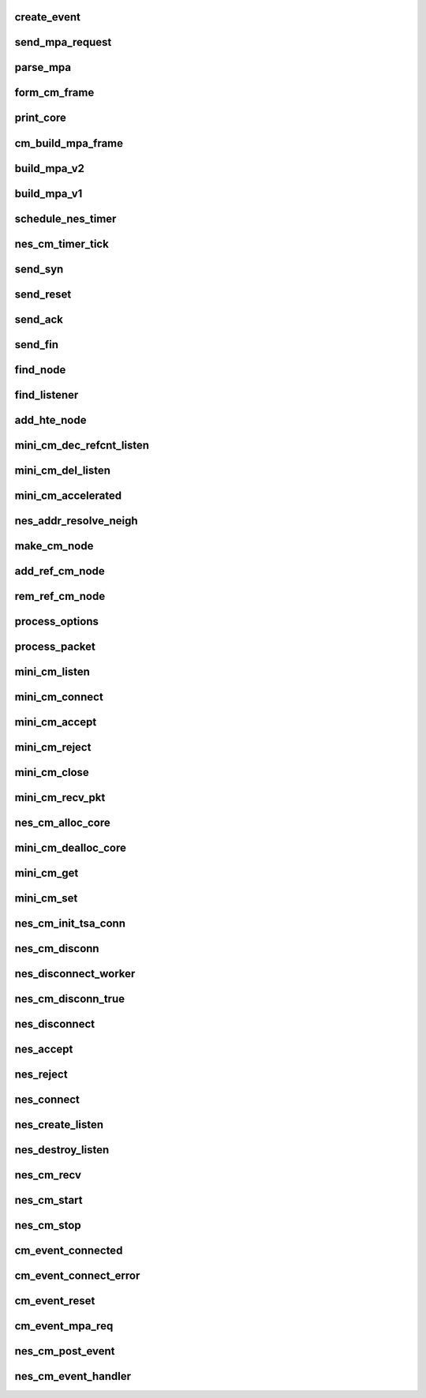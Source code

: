 .. -*- coding: utf-8; mode: rst -*-
.. src-file: drivers/infiniband/hw/nes/nes_cm.c

.. _`create_event`:

create_event
============

.. c:function:: struct nes_cm_event *create_event(struct nes_cm_node *cm_node, enum nes_cm_event_type type)

    :param struct nes_cm_node \*cm_node:
        *undescribed*

    :param enum nes_cm_event_type type:
        *undescribed*

.. _`send_mpa_request`:

send_mpa_request
================

.. c:function:: int send_mpa_request(struct nes_cm_node *cm_node, struct sk_buff *skb)

    :param struct nes_cm_node \*cm_node:
        *undescribed*

    :param struct sk_buff \*skb:
        *undescribed*

.. _`parse_mpa`:

parse_mpa
=========

.. c:function:: int parse_mpa(struct nes_cm_node *cm_node, u8 *buffer, u32 *type, u32 len)

    process a received TCP pkt, we are expecting an IETF MPA frame

    :param struct nes_cm_node \*cm_node:
        *undescribed*

    :param u8 \*buffer:
        *undescribed*

    :param u32 \*type:
        *undescribed*

    :param u32 len:
        *undescribed*

.. _`form_cm_frame`:

form_cm_frame
=============

.. c:function:: void form_cm_frame(struct sk_buff *skb, struct nes_cm_node *cm_node, void *options, u32 optionsize, void *data, u32 datasize, u8 flags)

    get a free packet and build empty frame Use node info to build.

    :param struct sk_buff \*skb:
        *undescribed*

    :param struct nes_cm_node \*cm_node:
        *undescribed*

    :param void \*options:
        *undescribed*

    :param u32 optionsize:
        *undescribed*

    :param void \*data:
        *undescribed*

    :param u32 datasize:
        *undescribed*

    :param u8 flags:
        *undescribed*

.. _`print_core`:

print_core
==========

.. c:function:: void print_core(struct nes_cm_core *core)

    dump a cm core

    :param struct nes_cm_core \*core:
        *undescribed*

.. _`cm_build_mpa_frame`:

cm_build_mpa_frame
==================

.. c:function:: int cm_build_mpa_frame(struct nes_cm_node *cm_node, u8 **start_buff, u16 *buff_len, u8 *pci_mem, u8 mpa_key)

    build a MPA V1 frame or MPA V2 frame

    :param struct nes_cm_node \*cm_node:
        *undescribed*

    :param u8 \*\*start_buff:
        *undescribed*

    :param u16 \*buff_len:
        *undescribed*

    :param u8 \*pci_mem:
        *undescribed*

    :param u8 mpa_key:
        *undescribed*

.. _`build_mpa_v2`:

build_mpa_v2
============

.. c:function:: void build_mpa_v2(struct nes_cm_node *cm_node, void *start_addr, u8 mpa_key)

    build a MPA V2 frame

    :param struct nes_cm_node \*cm_node:
        *undescribed*

    :param void \*start_addr:
        *undescribed*

    :param u8 mpa_key:
        *undescribed*

.. _`build_mpa_v1`:

build_mpa_v1
============

.. c:function:: void build_mpa_v1(struct nes_cm_node *cm_node, void *start_addr, u8 mpa_key)

    build a MPA V1 frame

    :param struct nes_cm_node \*cm_node:
        *undescribed*

    :param void \*start_addr:
        *undescribed*

    :param u8 mpa_key:
        *undescribed*

.. _`schedule_nes_timer`:

schedule_nes_timer
==================

.. c:function:: int schedule_nes_timer(struct nes_cm_node *cm_node, struct sk_buff *skb, enum nes_timer_type type, int send_retrans, int close_when_complete)

    note - cm_node needs to be protected before calling this. Encase in: rem_ref_cm_node(cm_core, cm_node);add_ref_cm_node(cm_node);

    :param struct nes_cm_node \*cm_node:
        *undescribed*

    :param struct sk_buff \*skb:
        *undescribed*

    :param enum nes_timer_type type:
        *undescribed*

    :param int send_retrans:
        *undescribed*

    :param int close_when_complete:
        *undescribed*

.. _`nes_cm_timer_tick`:

nes_cm_timer_tick
=================

.. c:function:: void nes_cm_timer_tick(struct timer_list *unused)

    :param struct timer_list \*unused:
        *undescribed*

.. _`send_syn`:

send_syn
========

.. c:function:: int send_syn(struct nes_cm_node *cm_node, u32 sendack, struct sk_buff *skb)

    :param struct nes_cm_node \*cm_node:
        *undescribed*

    :param u32 sendack:
        *undescribed*

    :param struct sk_buff \*skb:
        *undescribed*

.. _`send_reset`:

send_reset
==========

.. c:function:: int send_reset(struct nes_cm_node *cm_node, struct sk_buff *skb)

    :param struct nes_cm_node \*cm_node:
        *undescribed*

    :param struct sk_buff \*skb:
        *undescribed*

.. _`send_ack`:

send_ack
========

.. c:function:: int send_ack(struct nes_cm_node *cm_node, struct sk_buff *skb)

    :param struct nes_cm_node \*cm_node:
        *undescribed*

    :param struct sk_buff \*skb:
        *undescribed*

.. _`send_fin`:

send_fin
========

.. c:function:: int send_fin(struct nes_cm_node *cm_node, struct sk_buff *skb)

    :param struct nes_cm_node \*cm_node:
        *undescribed*

    :param struct sk_buff \*skb:
        *undescribed*

.. _`find_node`:

find_node
=========

.. c:function:: struct nes_cm_node *find_node(struct nes_cm_core *cm_core, u16 rem_port, nes_addr_t rem_addr, u16 loc_port, nes_addr_t loc_addr)

    find a cm node that matches the reference cm node

    :param struct nes_cm_core \*cm_core:
        *undescribed*

    :param u16 rem_port:
        *undescribed*

    :param nes_addr_t rem_addr:
        *undescribed*

    :param u16 loc_port:
        *undescribed*

    :param nes_addr_t loc_addr:
        *undescribed*

.. _`find_listener`:

find_listener
=============

.. c:function:: struct nes_cm_listener *find_listener(struct nes_cm_core *cm_core, nes_addr_t dst_addr, u16 dst_port, enum nes_cm_listener_state listener_state)

    find a cm node listening on this addr-port pair

    :param struct nes_cm_core \*cm_core:
        *undescribed*

    :param nes_addr_t dst_addr:
        *undescribed*

    :param u16 dst_port:
        *undescribed*

    :param enum nes_cm_listener_state listener_state:
        *undescribed*

.. _`add_hte_node`:

add_hte_node
============

.. c:function:: int add_hte_node(struct nes_cm_core *cm_core, struct nes_cm_node *cm_node)

    add a cm node to the hash table

    :param struct nes_cm_core \*cm_core:
        *undescribed*

    :param struct nes_cm_node \*cm_node:
        *undescribed*

.. _`mini_cm_dec_refcnt_listen`:

mini_cm_dec_refcnt_listen
=========================

.. c:function:: int mini_cm_dec_refcnt_listen(struct nes_cm_core *cm_core, struct nes_cm_listener *listener, int free_hanging_nodes)

    :param struct nes_cm_core \*cm_core:
        *undescribed*

    :param struct nes_cm_listener \*listener:
        *undescribed*

    :param int free_hanging_nodes:
        *undescribed*

.. _`mini_cm_del_listen`:

mini_cm_del_listen
==================

.. c:function:: int mini_cm_del_listen(struct nes_cm_core *cm_core, struct nes_cm_listener *listener)

    :param struct nes_cm_core \*cm_core:
        *undescribed*

    :param struct nes_cm_listener \*listener:
        *undescribed*

.. _`mini_cm_accelerated`:

mini_cm_accelerated
===================

.. c:function:: int mini_cm_accelerated(struct nes_cm_core *cm_core, struct nes_cm_node *cm_node)

    :param struct nes_cm_core \*cm_core:
        *undescribed*

    :param struct nes_cm_node \*cm_node:
        *undescribed*

.. _`nes_addr_resolve_neigh`:

nes_addr_resolve_neigh
======================

.. c:function:: int nes_addr_resolve_neigh(struct nes_vnic *nesvnic, u32 dst_ip, int arpindex)

    :param struct nes_vnic \*nesvnic:
        *undescribed*

    :param u32 dst_ip:
        *undescribed*

    :param int arpindex:
        *undescribed*

.. _`make_cm_node`:

make_cm_node
============

.. c:function:: struct nes_cm_node *make_cm_node(struct nes_cm_core *cm_core, struct nes_vnic *nesvnic, struct nes_cm_info *cm_info, struct nes_cm_listener *listener)

    create a new instance of a cm node

    :param struct nes_cm_core \*cm_core:
        *undescribed*

    :param struct nes_vnic \*nesvnic:
        *undescribed*

    :param struct nes_cm_info \*cm_info:
        *undescribed*

    :param struct nes_cm_listener \*listener:
        *undescribed*

.. _`add_ref_cm_node`:

add_ref_cm_node
===============

.. c:function:: int add_ref_cm_node(struct nes_cm_node *cm_node)

    destroy an instance of a cm node

    :param struct nes_cm_node \*cm_node:
        *undescribed*

.. _`rem_ref_cm_node`:

rem_ref_cm_node
===============

.. c:function:: int rem_ref_cm_node(struct nes_cm_core *cm_core, struct nes_cm_node *cm_node)

    destroy an instance of a cm node

    :param struct nes_cm_core \*cm_core:
        *undescribed*

    :param struct nes_cm_node \*cm_node:
        *undescribed*

.. _`process_options`:

process_options
===============

.. c:function:: int process_options(struct nes_cm_node *cm_node, u8 *optionsloc, u32 optionsize, u32 syn_packet)

    :param struct nes_cm_node \*cm_node:
        *undescribed*

    :param u8 \*optionsloc:
        *undescribed*

    :param u32 optionsize:
        *undescribed*

    :param u32 syn_packet:
        *undescribed*

.. _`process_packet`:

process_packet
==============

.. c:function:: void process_packet(struct nes_cm_node *cm_node, struct sk_buff *skb, struct nes_cm_core *cm_core)

    Returns skb if to be freed, else it will return NULL if already used..

    :param struct nes_cm_node \*cm_node:
        *undescribed*

    :param struct sk_buff \*skb:
        *undescribed*

    :param struct nes_cm_core \*cm_core:
        *undescribed*

.. _`mini_cm_listen`:

mini_cm_listen
==============

.. c:function:: struct nes_cm_listener *mini_cm_listen(struct nes_cm_core *cm_core, struct nes_vnic *nesvnic, struct nes_cm_info *cm_info)

    create a listen node with params

    :param struct nes_cm_core \*cm_core:
        *undescribed*

    :param struct nes_vnic \*nesvnic:
        *undescribed*

    :param struct nes_cm_info \*cm_info:
        *undescribed*

.. _`mini_cm_connect`:

mini_cm_connect
===============

.. c:function:: struct nes_cm_node *mini_cm_connect(struct nes_cm_core *cm_core, struct nes_vnic *nesvnic, u16 private_data_len, void *private_data, struct nes_cm_info *cm_info)

    make a connection node with params

    :param struct nes_cm_core \*cm_core:
        *undescribed*

    :param struct nes_vnic \*nesvnic:
        *undescribed*

    :param u16 private_data_len:
        *undescribed*

    :param void \*private_data:
        *undescribed*

    :param struct nes_cm_info \*cm_info:
        *undescribed*

.. _`mini_cm_accept`:

mini_cm_accept
==============

.. c:function:: int mini_cm_accept(struct nes_cm_core *cm_core, struct nes_cm_node *cm_node)

    accept a connection This function is never called

    :param struct nes_cm_core \*cm_core:
        *undescribed*

    :param struct nes_cm_node \*cm_node:
        *undescribed*

.. _`mini_cm_reject`:

mini_cm_reject
==============

.. c:function:: int mini_cm_reject(struct nes_cm_core *cm_core, struct nes_cm_node *cm_node)

    reject and teardown a connection

    :param struct nes_cm_core \*cm_core:
        *undescribed*

    :param struct nes_cm_node \*cm_node:
        *undescribed*

.. _`mini_cm_close`:

mini_cm_close
=============

.. c:function:: int mini_cm_close(struct nes_cm_core *cm_core, struct nes_cm_node *cm_node)

    :param struct nes_cm_core \*cm_core:
        *undescribed*

    :param struct nes_cm_node \*cm_node:
        *undescribed*

.. _`mini_cm_recv_pkt`:

mini_cm_recv_pkt
================

.. c:function:: int mini_cm_recv_pkt(struct nes_cm_core *cm_core, struct nes_vnic *nesvnic, struct sk_buff *skb)

    recv an ETHERNET packet, and process it through CM node state machine

    :param struct nes_cm_core \*cm_core:
        *undescribed*

    :param struct nes_vnic \*nesvnic:
        *undescribed*

    :param struct sk_buff \*skb:
        *undescribed*

.. _`nes_cm_alloc_core`:

nes_cm_alloc_core
=================

.. c:function:: struct nes_cm_core *nes_cm_alloc_core( void)

    allocate a top level instance of a cm core

    :param  void:
        no arguments

.. _`mini_cm_dealloc_core`:

mini_cm_dealloc_core
====================

.. c:function:: int mini_cm_dealloc_core(struct nes_cm_core *cm_core)

    deallocate a top level instance of a cm core

    :param struct nes_cm_core \*cm_core:
        *undescribed*

.. _`mini_cm_get`:

mini_cm_get
===========

.. c:function:: int mini_cm_get(struct nes_cm_core *cm_core)

    :param struct nes_cm_core \*cm_core:
        *undescribed*

.. _`mini_cm_set`:

mini_cm_set
===========

.. c:function:: int mini_cm_set(struct nes_cm_core *cm_core, u32 type, u32 value)

    :param struct nes_cm_core \*cm_core:
        *undescribed*

    :param u32 type:
        *undescribed*

    :param u32 value:
        *undescribed*

.. _`nes_cm_init_tsa_conn`:

nes_cm_init_tsa_conn
====================

.. c:function:: int nes_cm_init_tsa_conn(struct nes_qp *nesqp, struct nes_cm_node *cm_node)

    successfully exchanged when this is called

    :param struct nes_qp \*nesqp:
        *undescribed*

    :param struct nes_cm_node \*cm_node:
        *undescribed*

.. _`nes_cm_disconn`:

nes_cm_disconn
==============

.. c:function:: int nes_cm_disconn(struct nes_qp *nesqp)

    :param struct nes_qp \*nesqp:
        *undescribed*

.. _`nes_disconnect_worker`:

nes_disconnect_worker
=====================

.. c:function:: void nes_disconnect_worker(struct work_struct *work)

    :param struct work_struct \*work:
        *undescribed*

.. _`nes_cm_disconn_true`:

nes_cm_disconn_true
===================

.. c:function:: int nes_cm_disconn_true(struct nes_qp *nesqp)

    :param struct nes_qp \*nesqp:
        *undescribed*

.. _`nes_disconnect`:

nes_disconnect
==============

.. c:function:: int nes_disconnect(struct nes_qp *nesqp, int abrupt)

    :param struct nes_qp \*nesqp:
        *undescribed*

    :param int abrupt:
        *undescribed*

.. _`nes_accept`:

nes_accept
==========

.. c:function:: int nes_accept(struct iw_cm_id *cm_id, struct iw_cm_conn_param *conn_param)

    :param struct iw_cm_id \*cm_id:
        *undescribed*

    :param struct iw_cm_conn_param \*conn_param:
        *undescribed*

.. _`nes_reject`:

nes_reject
==========

.. c:function:: int nes_reject(struct iw_cm_id *cm_id, const void *pdata, u8 pdata_len)

    :param struct iw_cm_id \*cm_id:
        *undescribed*

    :param const void \*pdata:
        *undescribed*

    :param u8 pdata_len:
        *undescribed*

.. _`nes_connect`:

nes_connect
===========

.. c:function:: int nes_connect(struct iw_cm_id *cm_id, struct iw_cm_conn_param *conn_param)

    setup and launch cm connect node

    :param struct iw_cm_id \*cm_id:
        *undescribed*

    :param struct iw_cm_conn_param \*conn_param:
        *undescribed*

.. _`nes_create_listen`:

nes_create_listen
=================

.. c:function:: int nes_create_listen(struct iw_cm_id *cm_id, int backlog)

    :param struct iw_cm_id \*cm_id:
        *undescribed*

    :param int backlog:
        *undescribed*

.. _`nes_destroy_listen`:

nes_destroy_listen
==================

.. c:function:: int nes_destroy_listen(struct iw_cm_id *cm_id)

    :param struct iw_cm_id \*cm_id:
        *undescribed*

.. _`nes_cm_recv`:

nes_cm_recv
===========

.. c:function:: int nes_cm_recv(struct sk_buff *skb, struct net_device *netdevice)

    :param struct sk_buff \*skb:
        *undescribed*

    :param struct net_device \*netdevice:
        *undescribed*

.. _`nes_cm_start`:

nes_cm_start
============

.. c:function:: int nes_cm_start( void)

    Start and init a cm core module

    :param  void:
        no arguments

.. _`nes_cm_stop`:

nes_cm_stop
===========

.. c:function:: int nes_cm_stop( void)

    stop and dealloc all cm core instances

    :param  void:
        no arguments

.. _`cm_event_connected`:

cm_event_connected
==================

.. c:function:: void cm_event_connected(struct nes_cm_event *event)

    handle a connected event, setup QPs and HW

    :param struct nes_cm_event \*event:
        *undescribed*

.. _`cm_event_connect_error`:

cm_event_connect_error
======================

.. c:function:: void cm_event_connect_error(struct nes_cm_event *event)

    :param struct nes_cm_event \*event:
        *undescribed*

.. _`cm_event_reset`:

cm_event_reset
==============

.. c:function:: void cm_event_reset(struct nes_cm_event *event)

    :param struct nes_cm_event \*event:
        *undescribed*

.. _`cm_event_mpa_req`:

cm_event_mpa_req
================

.. c:function:: void cm_event_mpa_req(struct nes_cm_event *event)

    :param struct nes_cm_event \*event:
        *undescribed*

.. _`nes_cm_post_event`:

nes_cm_post_event
=================

.. c:function:: int nes_cm_post_event(struct nes_cm_event *event)

    post an event to the cm event handler

    :param struct nes_cm_event \*event:
        *undescribed*

.. _`nes_cm_event_handler`:

nes_cm_event_handler
====================

.. c:function:: void nes_cm_event_handler(struct work_struct *work)

    worker function to handle cm events will free instance of nes_cm_event

    :param struct work_struct \*work:
        *undescribed*

.. This file was automatic generated / don't edit.

